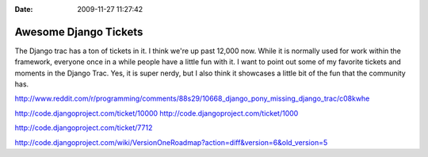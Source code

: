 :Date: 2009-11-27 11:27:42

Awesome Django Tickets
======================

The Django trac has a ton of tickets in it. I think we're up past
12,000 now. While it is normally used for work within the
framework, everyone once in a while people have a little fun with
it. I want to point out some of my favorite tickets and moments in
the Django Trac. Yes, it is super nerdy, but I also think it
showcases a little bit of the fun that the community has.

http://www.reddit.com/r/programming/comments/88s29/10668\_django\_pony\_missing\_django\_trac/c08kwhe

http://code.djangoproject.com/ticket/10000
http://code.djangoproject.com/ticket/1000

http://code.djangoproject.com/ticket/7712

http://code.djangoproject.com/wiki/VersionOneRoadmap?action=diff&version=6&old\_version=5


